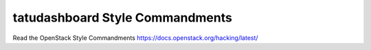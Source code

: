 tatudashboard Style Commandments
================================

Read the OpenStack Style Commandments https://docs.openstack.org/hacking/latest/
